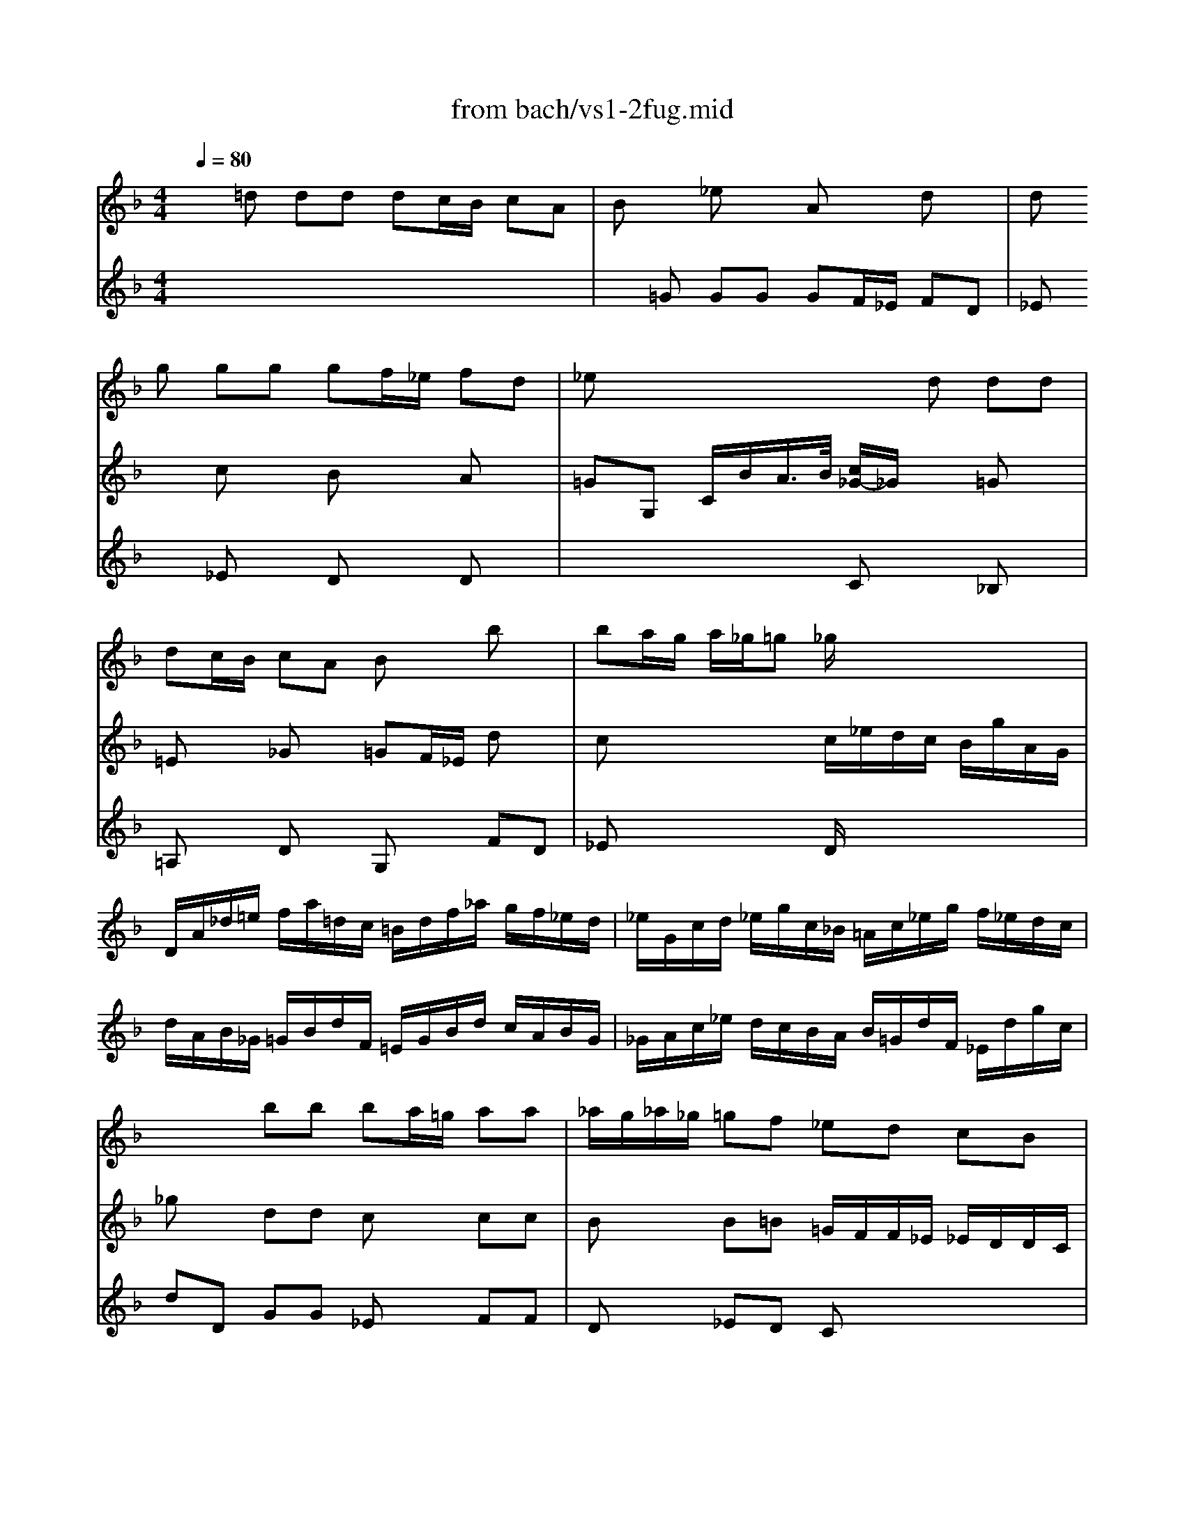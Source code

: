 X: 1
T: from bach/vs1-2fug.mid
M: 4/4
L: 1/8
Q:1/4=80
K:F % 1 flats
% untitled
V:1
% Solo Violin
%%MIDI program 40
x8| \
x8| \
x
% untitled
g gg gf/2_e/2 fd| \
_ex4d dd|
dc/2B/2 cA Bx bx| \
ba/2g/2 a/2_g/2=g _g/2x3x/2| \
x8| \
x8|
x8| \
x8| \
x2 bb ba/2=g/2 aa| \
_a/2g/2_a/2_g/2 =gf _ed cB|
_A/2_G/2_G/2=G/2 G/2B,/2=A,/2G,/2 A,/2G/2c/2_e/2 D/2G/2A/2_G/2| \
=Gd' d'd' d'c'/2b/2 c'a| \
bx _e'x ax d'2-| \
d'c' c'c' c'b/2a/2 bg|
ax d'x gx c'2-| \
c'b bb ba/2g/2 ab/2a/2| \
gx c'x c'b/2a/2 bc'/2b/2| \
ax d'x d'x c'x|
fx bx af ga| \
ba gx gf/2=e/2 ff| \
fe/2d/2 e_d =dx2d| \
dx _d3/2=d/2 dx3|
x8| \
x4 xc cc| \
cB/2A/2 Bc/2B/2 Ax dx| \
de/2f/2 e/2d/2_d/2=d/2 _da aa|
ag/2f/2 gg gf/2e/2 ff| \
ba a_a _a=a a_g| \
_g=g ge ef f=d| \
d_e _e_d _db/2_a/2 =a_d|
=db/2_a/2 =a_d' =d'c' c'b| \
ba a_d' _d'=d' d'g| \
g3/2a/2 f=e e4| \
e4 ag af|
g4 gf ge| \
D4 D4| \
D4 D4| \
D4 D4|
D4 D4| \
x8| \
x8| \
x8|
x8| \
x8| \
x8| \
x8|
x8| \
x8| \
x8| \
=Bx _ex dx df|
x2 cc cx =Bx| \
Gx Fx _Gx Dx| \
_Ex3 Dx2=E| \
FF Ax _Bx cx|
cB/2A/2 Bx Bx3| \
BB, B,B, x4| \
xC CC x4| \
_ed dc cB x2|
xF FF F=G/2F/2 _ED| \
_EB BB Bx3| \
dx4B x2| \
x8|
x8| \
x8| \
x8| \
x8|
x8| \
x8| \
x8| \
x8|
x8| \
x8| \
x8| \
x4 Gx Ax|
Ax G/2x3/2 G/2x3/2 Fx| \
F/2x3x/2 _E/2x3x/2| \
x8| \
xd dd dc/2=B/2 ca|
cc/2_B/2 ca BB/2A/2 Bg| \
b3/2a/2 g/2_g/2=g/2a/2 _g=g gg| \
gx _gx fx _ex| \
_ex db =g_a/2g/2 _a/2_g/2=g|
_gx2_g =g=a b_g| \
_g=g gg g3/2a<_g=g/2| \
x8| \
x8|
x8| \
x8| \
x8| \
x8|
_g3x/2x/2 x/2x/2x/2x/2 D_d| \
Ax3 B4|
V:2
% --------------------------------------
%%MIDI program 40
x
% untitled
=d dd dc/2B/2 cA| \
Bx _ex Ax dx| \
dx cx Bx Ax| \
=GG, C/2B/2A/2>B/2 [c/2_G/2-]_G/2x =Gx|
=Ex _Gx =GF/2_E/2 dx| \
cx3 c/2_e/2d/2c/2 B/2g/2A/2G/2| \
D/2A/2_d/2=e/2 f/2a/2=d/2c/2 =B/2d/2f/2_a/2 g/2f/2_e/2d/2| \
_e/2G/2c/2d/2 _e/2g/2c/2_B/2 =A/2c/2_e/2g/2 f/2_e/2d/2c/2|
d/2A/2B/2_G/2 =G/2B/2d/2F/2 =E/2G/2B/2d/2 c/2A/2B/2G/2| \
_G/2A/2c/2_e/2 d/2c/2B/2A/2 B/2=G/2d/2F/2 _E/2d/2g/2c/2| \
_gx dd cx cc| \
Bx B=B =G/2F/2F/2_E/2 _E/2D/2D/2C/2|
Cx6x| \
G,x6x| \
xg gg gf/2_e/2 fd| \
_e_e/2d/2 _ef/2_e/2 dx gx|
gf ff f_e/2d/2 _ec| \
dd/2c/2 d_e/2d/2 cx fx| \
f_e/2d/2 _ef/2_e/2 dx gx| \
gf/2=e/2 fg/2f/2 ex ex|
dx _dx =dd dd| \
dd d_d/2=B/2 _dx =dA| \
_Bx6x| \
x6 Dx|
Ex2_G =GG GG| \
GF/2_E/2 FD _Ex =Ex| \
_Gx =Gx GF/2E/2 FG/2F/2| \
Ex3 Ex dx|
dx2d _dx2=d| \
dx dx dx _dx| \
cx =Bx _Bx Ax| \
x8|
x3g fx _gx| \
=gf fe ef f_d| \
_dA =dG AG AF| \
GF GE FE FD|
E4 A4| \
fe fg ab ag| \
fe fg ag a=b| \
_d'=b _d'=d' e'f' e'd'|
_d'=b _d'=d' e'd' e'_d'| \
=D/2d/2f/2a/2 d'/2a/2f/2d/2 A/2d'/2c'/2_b/2 c'/2a/2_g/2d/2| \
x8| \
C/2c/2_e/2=g/2 c'/2g/2_e/2c/2 G/2c'/2b/2a/2 b/2g/2=e/2c/2|
x4 _E/2B/2_e/2f/2 g/2_e/2c/2A/2| \
x2 _e/2c/2_A/2F/2 x2 c/2_A/2F/2D/2| \
x4 G,/2D/2F/2=B/2 d/2=B/2F/2D/2| \
x4 G,/2C/2_E/2G/2 c/2G/2_E/2C/2|
x4 _A,/2C/2_E/2G/2 c/2G/2_E/2C/2| \
x4 =A,/2D/2_G/2A/2 c/2A/2_G/2D/2| \
x8| \
D=G GG GF/2_E/2 FD|
_E/2d/2g/2=B/2 x_E Dx Gx| \
Cx _A,x =A,x G,x| \
Cx6x| \
x8|
xf ff f_e/2d/2 _ec/2>d/2| \
[_e/2d/2-]d/2_b bb ba/2g/2 a=b| \
c'c' c'c' c'_b/2a/2 bc'/2g/2| \
ab/2f/2 ga/2g/2 fg/2d/2 _e/2c/2A/2F/2|
B,B, B,A, G,x A,B,| \
CD DD Dx FF| \
x8| \
B,/2d/2c/2d/2 B/2d/2A/2d/2 G/2d/2F/2d/2 _E/2d/2D/2d/2|
x8| \
D/2c/2a/2c/2 B/2A/2B/2G/2 A/2D/2f/2_A/2 G/2F/2G/2_E/2| \
x8| \
x8|
D/2c/2_g/2c/2 _g/2c/2=a/2c/2 x4| \
D/2B/2d/2B/2 d/2B/2=g/2B/2 x4| \
D/2A/2_g/2d/2 _g/2d/2c'/2d/2 x4| \
D/2d/2=g/2d/2 g/2d/2b/2d/2 x4|
D/2_d/2=e/2_d/2 e/2_d/2b/2_d/2 x3x/2g/2| \
g/2_g/2e/2=d/2 d'd' d'c'/2b/2 c'c'| \
c'b/2a/2 bb ba a=g| \
_g=g ge ef fd|
d_e/2d/2 _e/2g/2b/2d/2 _d/2=e/2a/2_d/2 =d/2f/2a/2c/2| \
=B/2_a/2g/2f/2 g/2d/2_e/2=B/2 c/2_a/2g/2f/2 g/2d/2_e/2c/2| \
_G/2=A/2c/2_e/2 d/2c/2a/2c/2 d/2_e/2A/2_B/2 c/2_G/2=G/2A/2| \
x2 Fx _E_E/2D/2 _Ex|
_GA/2=G/2 Ax AG/2_G/2 =Gx| \
_d3/2x2x/2 cB BB| \
Ax Ax =dx3| \
x8|
x8| \
x3=E x4| \
G,/2G/2B/2d/2 g/2d/2B/2G/2 A/2g/2f/2_e/2 f/2d/2=B/2G/2| \
x8|
G,/2_E/2G/2=B/2 c/2_e/2_A/2G/2 x4| \
_B,/2D/2G/2B/2 d/2_g/2=g/2b/2 x4| \
D/2c'/2b/2d/2 _d/2b/2=a/2c/2 =B/2a/2g/2_B/2 A/2g/2f/2_A/2| \
G/2f/2_e/2G/2 _G/2_e/2=d/2F/2 =E/2d/2c/2=B/2 c/2_E/2D/2C/2|
D3x4x| \
Dx3 D4|
V:3
% Johann Sebastian Bach  (1685-1750)
%%MIDI program 40
x8| \
x
% untitled
=G GG GF/2_E/2 FD| \
_Ex _Ex Dx Dx| \
x4 Cx _B,x|
=A,x Dx G,x FD| \
_Ex3 D/2x3x/2| \
x8| \
x8|
x8| \
x8| \
dD GG _Ex FF| \
Dx _ED Cx3|
x8| \
x8| \
x8| \
x8|
x8| \
x8| \
x8| \
x4 xA AA|
AG/2F/2 G=E FD EF| \
GF Ex Ex DD| \
Dx2A AG/2F/2 GE| \
F/2E/2D/2E<ED/2 DD DD|
DC/2B,/2 CA, B,x G,x| \
A,x2=B, Cx A,x| \
Dx3 Dx3| \
_A,x3 G,x Fx|
_Bx2E =Ax2D| \
Gx Fx Ex Ex| \
x4 Gx Fx| \
Ax Gx Gx2G|
Fx2A Bx Ax| \
Gx6x| \
x3d d4| \
_d4 =d4|
d_d =d=B _d4| \
=d_d =de fg fe| \
d_d =de fe fd| \
ed ef ga gf|
ed ef gf ge| \
x8| \
G,/2G/2_B/2d/2 g/2d/2B/2G/2 D/2g/2f/2_e/2 f/2d/2=B/2G/2| \
x8|
F/2c/2f/2g/2 _a/2f/2d/2_B/2 x4| \
f/2d/2=B/2G/2 x2 _d/2_B/2G/2_E/2 x2| \
G,/2=D/2F/2=B/2 d/2=B/2F/2D/2 x4| \
G,/2C/2_E/2G/2 c/2G/2_E/2C/2 x4|
_A,/2C/2_E/2G/2 c/2G/2_E/2C/2 x4| \
=A,/2D/2_G/2A/2 c/2A/2_G/2D/2 x4| \
=G,/2C/2_E/2G/2 c/2_e/2_d/2=B/2 c/2_b/2_a/2_g/2 =g/2f/2=e/2f/2| \
fx c'x c'x =b=d'|
x3g gf/2_e/2 fd| \
_ed/2c/2 _d=B c3/2=d<=Bc/2| \
cC CC C_B,/2=A,/2 B,G,| \
A,x FF F_E/2D/2 _EC|
Dx G,x Cx2F| \
xd dd dc/2B/2 cd| \
_e_e _e_e _ed/2c/2 d_e| \
x8|
xd dd d_e/2d/2 cB| \
Af ff fg/2f/2 _ed| \
ga/2b/2 b/2a/2g/2f/2 bf _e/2d/2c/2B/2| \
x8|
_E/2d/2g/2f/2 _e/2d/2c/2B/2 A/2c/2G/2c/2 _G/2c/2=E/2c/2| \
x8| \
F/2B,/2d/2F/2 _E/2D/2_E/2C/2 D/2=G,/2B/2D/2 _E/2C/2c/2=E/2| \
_G/2D/2A/2_G/2 c/2A/2_e/2c/2 _g/2c/2a/2_g/2 _e/2c/2A/2_G/2|
x4 D/2c/2_g/2c/2 _g/2c/2a/2c/2| \
x4 D/2B/2d/2B/2 d/2B/2=g/2B/2| \
x4 D/2d/2_g/2d/2 _g/2d/2c'/2d/2| \
x4 D/2d/2=g/2d/2 g/2d/2b/2d/2|
x4 D/2_d/2=e/2_d/2 e/2_d/2b/2x/2| \
x3B Gx2A| \
_Gx2=G _Ex =Ex| \
=Dx3 Cx3|
B,x3 A,/2x3x/2| \
G,/2x3x/2 G,/2x3x/2| \
A,/2x6x3/2| \
B,x =B,x Cx3|
Dx3 Dx3| \
Ex3 DD DD| \
DC/2_B,/2 CA, =B,C/2=B,/2 CG,| \
A,_B,/2A,/2 B,D _Ex2_E|
Dx2D Dx2D| \
_ED D_D =Dx3| \
x8| \
G,/2G/2c/2d/2 _e/2c/2_A/2G/2 _G/2_e/2d/2c/2 d/2B/2=G/2F/2|
x4 =A,/2C/2_G/2A/2 c/2_e/2_g/2a/2| \
x4 C/2_E/2=G/2c/2 _e/2g/2a/2c'/2| \
x8| \
x8|
c3x4g| \
g[a/2g/2]_g/2 [_g/2-_g/2]_g=g/2 g4|
V:4
% Six Sonatas and Partitas for Solo Violin
%%MIDI program 40
x8| \
x8| \
x8| \
x8|
x8| \
x8| \
x8| \
x8|
x8| \
x8| \
x8| \
x8|
x8| \
x8| \
x8| \
x8|
x8| \
x8| \
x8| \
x8|
x8| \
x4 
% untitled
A,x3| \
G,x2A, B,x2G,| \
A,x6x|
x8| \
x8| \
x8| \
x8|
x8| \
x6 A,x| \
Dx Dx _Dx =Dx| \
B,x B,x A,x2A,|
A,x6x| \
x8| \
x8| \
x8|
x8| \
x8| \
x8| \
x8|
x8| \
x8| \
x8| \
x8|
x8| \
x8| \
x8| \
x8|
x8| \
x8| \
x8| \
G,x3 G,x3|
G,x3 G,x3| \
x8| \
x8| \
x8|
x2 Gx Gx3| \
xF FF Fx3| \
xG GG Gx3| \
Fx _Ex Dx3|
x8| \
x4 G,x A,B,| \
_Ex cx2D Fx| \
x8|
x8| \
x8| \
x8| \
x8|
x8| \
x8| \
x8| \
x8|
x8| \
x3d _ex2A| \
dx2d dx _dx| \
cx Bx Bx3|
x8| \
x8| \
x8| \
x8|
x8| \
x8| \
x2 =Dx Gx Gx| \
Fx Fd dc/2B/2 cc|
c_e/2c/2 dA B_e/2c/2 dA| \
AB BA B3/2c/2 A3/2x/2| \
x8| \
x8|
x8| \
x8| \
x8| \
x8|
x8| \
x4 G,4|
V:5
% --------------------------------------
%%MIDI program 40
x8| \
x8| \
x8| \
x8|
x8| \
x8| \
x8| \
x8|
x8| \
x8| \
x8| \
x8|
x8| \
x8| \
x8| \
x8|
x8| \
x8| \
x8| \
x8|
x8| \
x8| \
x8| \
x8|
x8| \
x8| \
x8| \
x8|
x8| \
x8| \
x8| \
x8|
x8| \
x8| \
x8| \
x8|
x8| \
% untitled
[f/2d/2]D/2[=e/2_d/2]=D/2 [f/2d/2]D/2[g/2e/2]D/2 [a/2f/2]D/2[b/2g/2]D/2 [a/2f/2]D/2[g/2e/2]D/2| \
[f/2d/2]D/2[e/2_d/2]=D/2 [f/2d/2]D/2[g/2e/2]D/2 [a/2f/2]D/2[g/2e/2]D/2 [a/2f/2]D/2[=b/2d/2]D/2| \
[_d'/2e/2]=D/2[=b/2d/2]D/2 [_d'/2e/2]=D/2[d'/2f/2]D/2 [e'/2g/2]D/2[f'/2a/2]D/2 [e'/2g/2]D/2[d'/2f/2]D/2|
[_d'/2e/2]=D/2[=b/2d/2]D/2 [_d'/2e/2]=D/2[d'/2f/2]D/2 [e'/2g/2]D/2[d'/2f/2]D/2 [e'/2g/2]D/2[_d'/2e/2]=D/2|
% Sonata No. 1 in G minor - BWV 1001
% 2nd Movement: Fuga
% --------------------------------------
% Sequenced with Cakewalk Pro Audio by
% David J. Grossman - dave@unpronounceable.com
% This and other Bach MIDI files can be found at:
% Dave's J.S. Bach Page
% http://www.unpronounceable.com/bach
% --------------------------------------
% Original Filename: vs1-2fug.mid
% Last Modified: February 22, 1997
